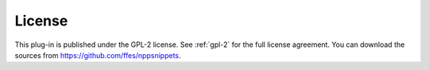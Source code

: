 License
=======

This plug-in is published under the GPL-2 license. See :ref:`gpl-2` for the
full license agreement. You can download the sources from
https://github.com/ffes/nppsnippets.
